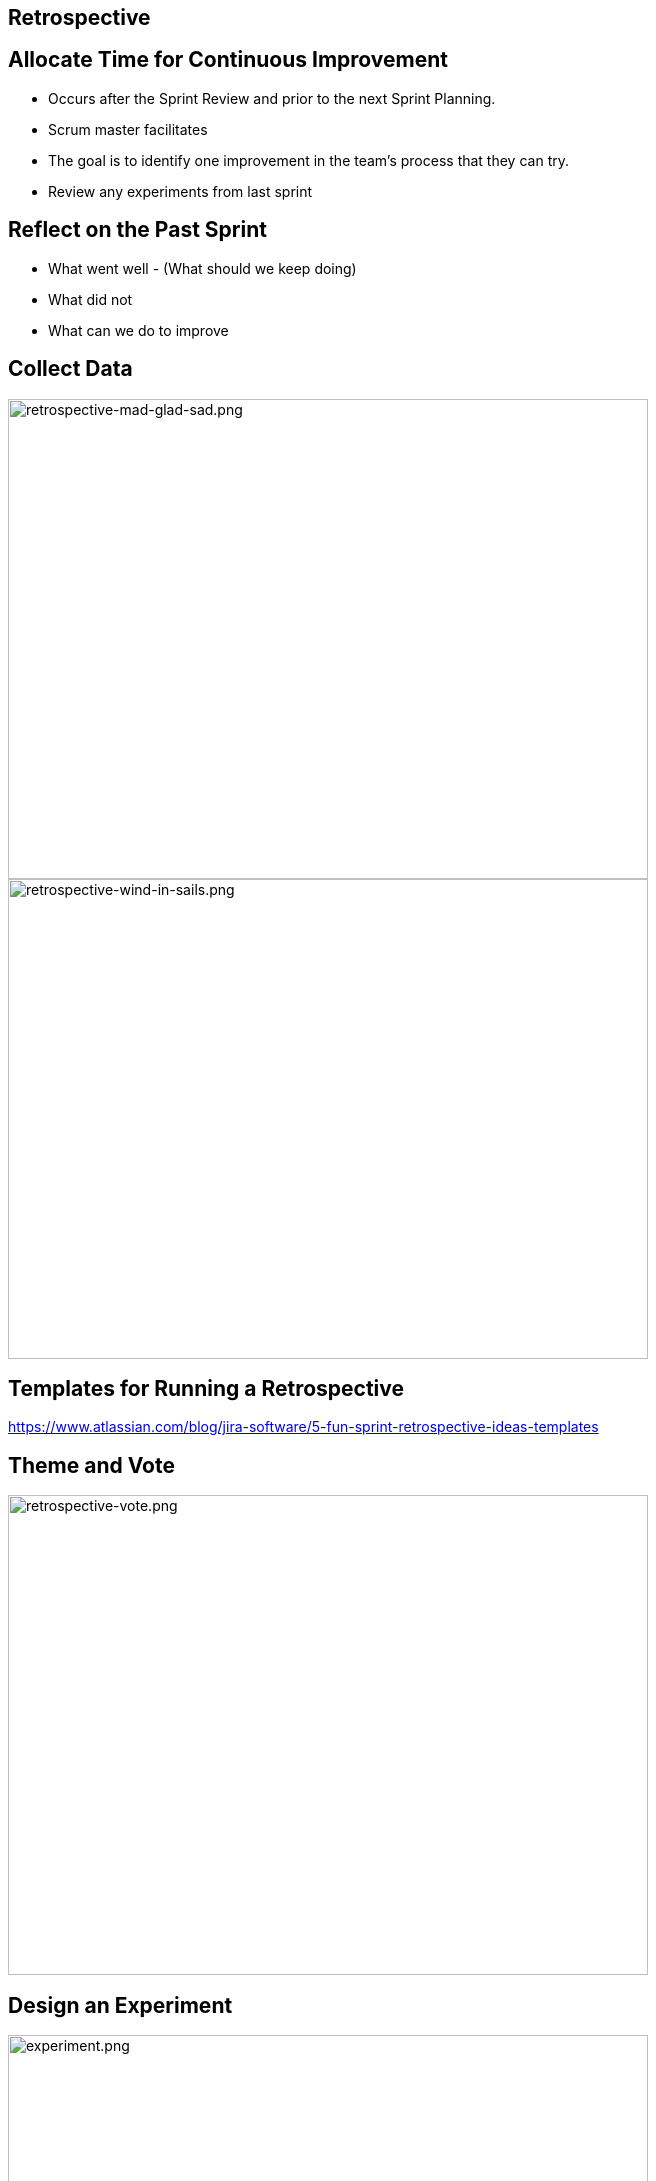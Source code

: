 ## Retrospective

[.columns]


[.columns]
## Allocate Time for Continuous Improvement
- Occurs after the Sprint Review and prior to the next Sprint Planning.
- Scrum master facilitates
- The goal is to identify one improvement in the team’s process that they can try.
- Review any experiments from last sprint



[.columns]
## Reflect on the Past Sprint
- What went well - (What should we keep doing)
- What did not
- What can we do to improve


[.columns]
## Collect Data
// @snap[east span-45 ]
[.column.is-one-third]

image::retrospective-mad-glad-sad.png[retrospective-mad-glad-sad.png,640,480]
// @snapend
// @snap[west span-45 ]
[.column.is-one-third]

image::retrospective-wind-in-sails.png[retrospective-wind-in-sails.png,640,480]
// @snapend
// @snap[south span-75 text-04 ]
## Templates for Running a Retrospective
https://www.atlassian.com/blog/jira-software/5-fun-sprint-retrospective-ideas-templates
// @snapend



[.columns]
## Theme and Vote
// @snap[midpoint span-75]
[.column.is-one-third]

image::retrospective-vote.png[retrospective-vote.png,640,480]
// @snapend


[.columns]
## Design an Experiment

[.column.is-one-third]

image::experiment.png[experiment.png,640,480]


**Hypothesis:**
By including a translation person on the team, we will reduce the amount of items that are "almost completed".  



## Retrospective Ground Rules
- Everyone participates & pays attention
- Be honest, constructive, professional, and respectful (don’t get personal or finger point)
- Focus on what's relevant for the team
- Be positive and enthusiastic – you're given the opportunity to improve!
